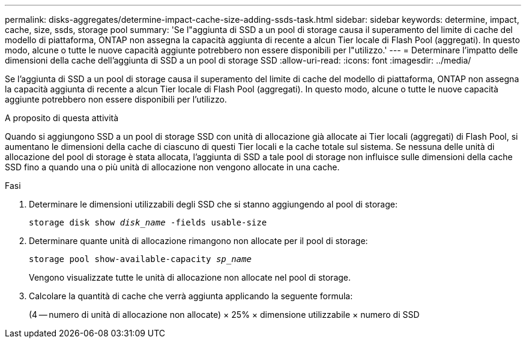 ---
permalink: disks-aggregates/determine-impact-cache-size-adding-ssds-task.html 
sidebar: sidebar 
keywords: determine, impact, cache, size, ssds, storage pool 
summary: 'Se l"aggiunta di SSD a un pool di storage causa il superamento del limite di cache del modello di piattaforma, ONTAP non assegna la capacità aggiunta di recente a alcun Tier locale di Flash Pool (aggregati). In questo modo, alcune o tutte le nuove capacità aggiunte potrebbero non essere disponibili per l"utilizzo.' 
---
= Determinare l'impatto delle dimensioni della cache dell'aggiunta di SSD a un pool di storage SSD
:allow-uri-read: 
:icons: font
:imagesdir: ../media/


[role="lead"]
Se l'aggiunta di SSD a un pool di storage causa il superamento del limite di cache del modello di piattaforma, ONTAP non assegna la capacità aggiunta di recente a alcun Tier locale di Flash Pool (aggregati). In questo modo, alcune o tutte le nuove capacità aggiunte potrebbero non essere disponibili per l'utilizzo.

.A proposito di questa attività
Quando si aggiungono SSD a un pool di storage SSD con unità di allocazione già allocate ai Tier locali (aggregati) di Flash Pool, si aumentano le dimensioni della cache di ciascuno di questi Tier locali e la cache totale sul sistema. Se nessuna delle unità di allocazione del pool di storage è stata allocata, l'aggiunta di SSD a tale pool di storage non influisce sulle dimensioni della cache SSD fino a quando una o più unità di allocazione non vengono allocate in una cache.

.Fasi
. Determinare le dimensioni utilizzabili degli SSD che si stanno aggiungendo al pool di storage:
+
`storage disk show _disk_name_ -fields usable-size`

. Determinare quante unità di allocazione rimangono non allocate per il pool di storage:
+
`storage pool show-available-capacity _sp_name_`

+
Vengono visualizzate tutte le unità di allocazione non allocate nel pool di storage.

. Calcolare la quantità di cache che verrà aggiunta applicando la seguente formula:
+
(4 -- numero di unità di allocazione non allocate) × 25% × dimensione utilizzabile × numero di SSD


